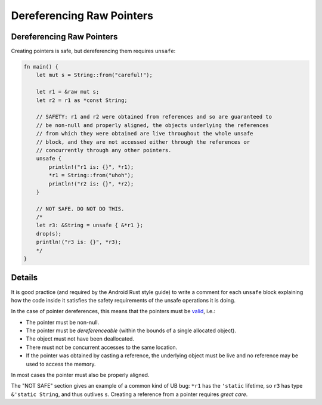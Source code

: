 ============================
Dereferencing Raw Pointers
============================

----------------------------
Dereferencing Raw Pointers
----------------------------

Creating pointers is safe, but dereferencing them requires ``unsafe``:

.. code:: rust,editable

   fn main() {
       let mut s = String::from("careful!");

       let r1 = &raw mut s;
       let r2 = r1 as *const String;

       // SAFETY: r1 and r2 were obtained from references and so are guaranteed to
       // be non-null and properly aligned, the objects underlying the references
       // from which they were obtained are live throughout the whole unsafe
       // block, and they are not accessed either through the references or
       // concurrently through any other pointers.
       unsafe {
           println!("r1 is: {}", *r1);
           *r1 = String::from("uhoh");
           println!("r2 is: {}", *r2);
       }

       // NOT SAFE. DO NOT DO THIS.
       /*
       let r3: &String = unsafe { &*r1 };
       drop(s);
       println!("r3 is: {}", *r3);
       */
   }

.. raw:: html

---------
Details
---------

It is good practice (and required by the Android Rust style guide) to
write a comment for each ``unsafe`` block explaining how the code inside
it satisfies the safety requirements of the unsafe operations it is
doing.

In the case of pointer dereferences, this means that the pointers must
be `valid <https://doc.rust-lang.org/std/ptr/index.html#safety>`__,
i.e.:

-  The pointer must be non-null.
-  The pointer must be *dereferenceable* (within the bounds of a single
   allocated object).
-  The object must not have been deallocated.
-  There must not be concurrent accesses to the same location.
-  If the pointer was obtained by casting a reference, the underlying
   object must be live and no reference may be used to access the
   memory.

In most cases the pointer must also be properly aligned.

The "NOT SAFE" section gives an example of a common kind of UB bug:
``*r1`` has the ``'static`` lifetime, so ``r3`` has type
``&'static String``, and thus outlives ``s``. Creating a reference from
a pointer requires *great care*.

.. raw:: html

